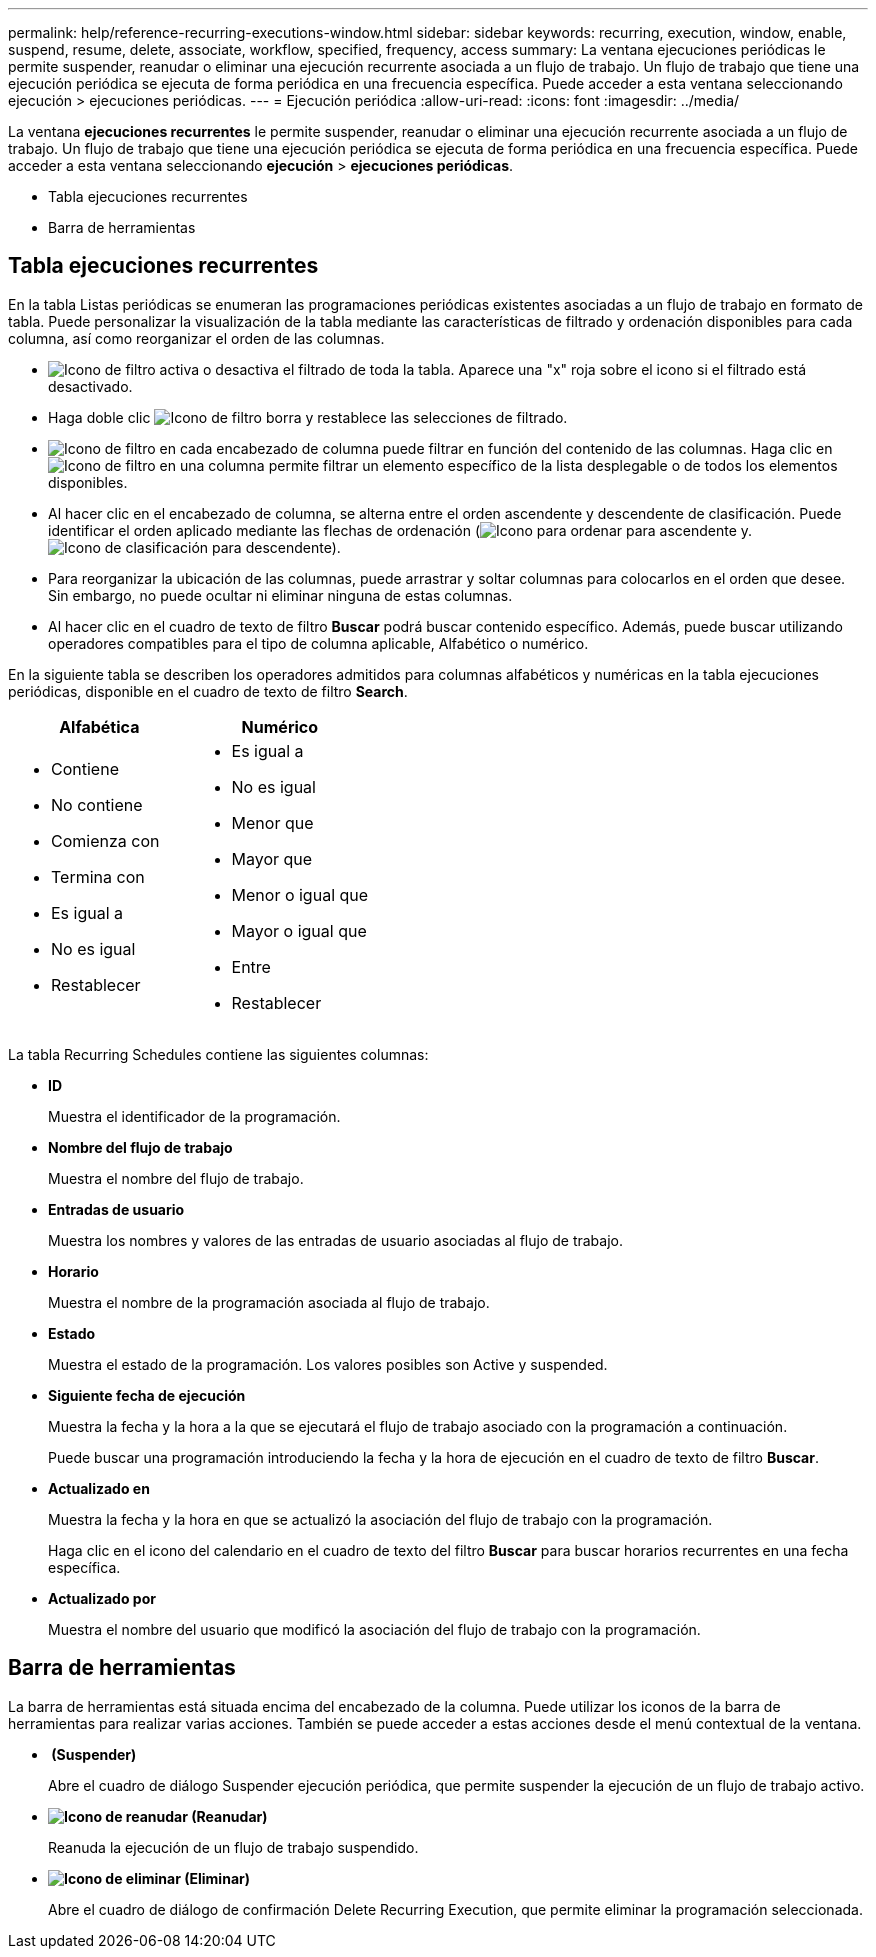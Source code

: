 ---
permalink: help/reference-recurring-executions-window.html 
sidebar: sidebar 
keywords: recurring, execution, window, enable, suspend, resume, delete, associate, workflow, specified, frequency, access 
summary: La ventana ejecuciones periódicas le permite suspender, reanudar o eliminar una ejecución recurrente asociada a un flujo de trabajo. Un flujo de trabajo que tiene una ejecución periódica se ejecuta de forma periódica en una frecuencia específica. Puede acceder a esta ventana seleccionando ejecución > ejecuciones periódicas. 
---
= Ejecución periódica
:allow-uri-read: 
:icons: font
:imagesdir: ../media/


[role="lead"]
La ventana *ejecuciones recurrentes* le permite suspender, reanudar o eliminar una ejecución recurrente asociada a un flujo de trabajo. Un flujo de trabajo que tiene una ejecución periódica se ejecuta de forma periódica en una frecuencia específica. Puede acceder a esta ventana seleccionando *ejecución* > *ejecuciones periódicas*.

* Tabla ejecuciones recurrentes
* Barra de herramientas




== Tabla ejecuciones recurrentes

En la tabla Listas periódicas se enumeran las programaciones periódicas existentes asociadas a un flujo de trabajo en formato de tabla. Puede personalizar la visualización de la tabla mediante las características de filtrado y ordenación disponibles para cada columna, así como reorganizar el orden de las columnas.

* image:../media/filter_icon_wfa.gif["Icono de filtro"] activa o desactiva el filtrado de toda la tabla. Aparece una "x" roja sobre el icono si el filtrado está desactivado.
* Haga doble clic image:../media/filter_icon_wfa.gif["Icono de filtro"] borra y restablece las selecciones de filtrado.
* image:../media/wfa_filter_icon.gif["Icono de filtro"] en cada encabezado de columna puede filtrar en función del contenido de las columnas. Haga clic en image:../media/wfa_filter_icon.gif["Icono de filtro"] en una columna permite filtrar un elemento específico de la lista desplegable o de todos los elementos disponibles.
* Al hacer clic en el encabezado de columna, se alterna entre el orden ascendente y descendente de clasificación. Puede identificar el orden aplicado mediante las flechas de ordenación (image:../media/wfa_sortarrow_up_icon.gif["Icono para ordenar"] para ascendente y. image:../media/wfa_sortarrow_down_icon.gif["Icono de clasificación"] para descendente).
* Para reorganizar la ubicación de las columnas, puede arrastrar y soltar columnas para colocarlos en el orden que desee. Sin embargo, no puede ocultar ni eliminar ninguna de estas columnas.
* Al hacer clic en el cuadro de texto de filtro *Buscar* podrá buscar contenido específico. Además, puede buscar utilizando operadores compatibles para el tipo de columna aplicable, Alfabético o numérico.


En la siguiente tabla se describen los operadores admitidos para columnas alfabéticos y numéricas en la tabla ejecuciones periódicas, disponible en el cuadro de texto de filtro *Search*.

[cols="2*"]
|===
| Alfabética | Numérico 


 a| 
* Contiene
* No contiene
* Comienza con
* Termina con
* Es igual a
* No es igual
* Restablecer

 a| 
* Es igual a
* No es igual
* Menor que
* Mayor que
* Menor o igual que
* Mayor o igual que
* Entre
* Restablecer


|===
La tabla Recurring Schedules contiene las siguientes columnas:

* *ID*
+
Muestra el identificador de la programación.

* *Nombre del flujo de trabajo*
+
Muestra el nombre del flujo de trabajo.

* *Entradas de usuario*
+
Muestra los nombres y valores de las entradas de usuario asociadas al flujo de trabajo.

* *Horario*
+
Muestra el nombre de la programación asociada al flujo de trabajo.

* *Estado*
+
Muestra el estado de la programación. Los valores posibles son Active y suspended.

* *Siguiente fecha de ejecución*
+
Muestra la fecha y la hora a la que se ejecutará el flujo de trabajo asociado con la programación a continuación.

+
Puede buscar una programación introduciendo la fecha y la hora de ejecución en el cuadro de texto de filtro *Buscar*.

* *Actualizado en*
+
Muestra la fecha y la hora en que se actualizó la asociación del flujo de trabajo con la programación.

+
Haga clic en el icono del calendario en el cuadro de texto del filtro *Buscar* para buscar horarios recurrentes en una fecha específica.

* *Actualizado por*
+
Muestra el nombre del usuario que modificó la asociación del flujo de trabajo con la programación.





== Barra de herramientas

La barra de herramientas está situada encima del encabezado de la columna. Puede utilizar los iconos de la barra de herramientas para realizar varias acciones. También se puede acceder a estas acciones desde el menú contextual de la ventana.

* *image:../media/suspend_icon.gif[""] (Suspender)*
+
Abre el cuadro de diálogo Suspender ejecución periódica, que permite suspender la ejecución de un flujo de trabajo activo.

* *image:../media/resume_wfa_icon.gif["Icono de reanudar"] (Reanudar)*
+
Reanuda la ejecución de un flujo de trabajo suspendido.

* *image:../media/delete_wfa_icon.gif["Icono de eliminar"] (Eliminar)*
+
Abre el cuadro de diálogo de confirmación Delete Recurring Execution, que permite eliminar la programación seleccionada.


